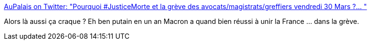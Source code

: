 :jbake-type: post
:jbake-status: published
:jbake-title: AuPalais on Twitter: "Pourquoi #JusticeMorte et la grève des avocats/magistrats/greffiers vendredi 30 Mars ?… "
:jbake-tags: france,politique,_mois_mars,_année_2018
:jbake-date: 2018-03-30
:jbake-depth: ../
:jbake-uri: shaarli/1522400321000.adoc
:jbake-source: https://nicolas-delsaux.hd.free.fr/Shaarli?searchterm=https%3A%2F%2Ftwitter.com%2Fpalais_au%2Fstatus%2F979462449744105472&searchtags=france+politique+_mois_mars+_ann%C3%A9e_2018
:jbake-style: shaarli

https://twitter.com/palais_au/status/979462449744105472[AuPalais on Twitter: "Pourquoi #JusticeMorte et la grève des avocats/magistrats/greffiers vendredi 30 Mars ?… "]

Alors là aussi ça craque ? Eh ben putain en un an Macron a quand bien réussi à unir la France ... dans la grève.
